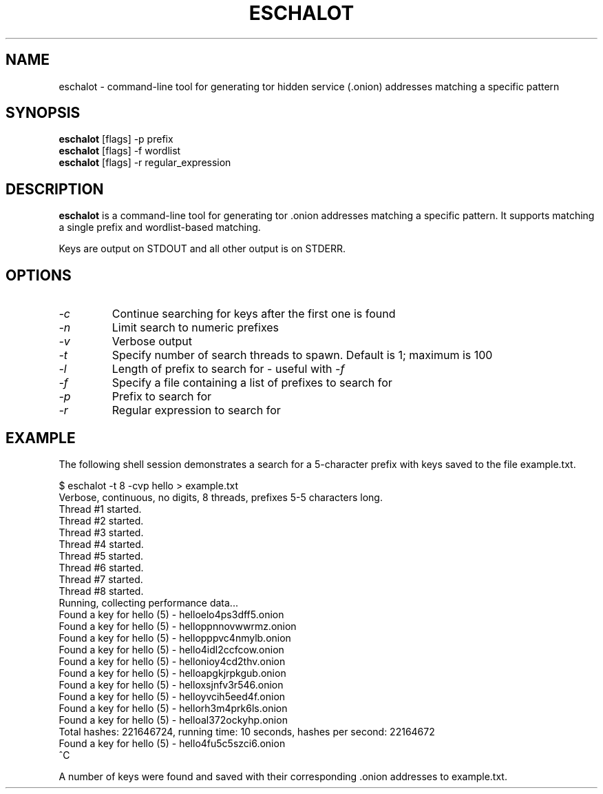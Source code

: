 .TH ESCHALOT 1 "2016-12-22"
.SH NAME
eschalot \- command\-line tool for generating tor hidden service (.onion)
addresses matching a specific pattern

.SH SYNOPSIS
\fBeschalot\fP [flags] -p prefix
.br
\fBeschalot\fP [flags] -f wordlist
.br
\fBeschalot\fP [flags] -r regular_expression

.SH DESCRIPTION
\fBeschalot\fP is a command\-line tool for generating tor .onion addresses
matching a specific pattern. It supports matching a single prefix and
wordlist-based matching.

Keys are output on STDOUT and all other output is on STDERR.

.SH OPTIONS
.TP
\fI\-c\fP
Continue searching for keys after the first one is found
.TP
\fI\-n\fP
Limit search to numeric prefixes
.TP
\fI\-v\fP
Verbose output
.TP
\fI\-t\fP
Specify number of search threads to spawn. Default is 1; maximum is 100
.TP
\fI\-l\fP
Length of prefix to search for \- useful with \fI-f\fP
.TP
\fI\-f\fP
Specify a file containing a list of prefixes to search for
.TP
\fI\-p\fP
Prefix to search for
.TP
\fI\-r\fP
Regular expression to search for

.SH EXAMPLE
The following shell session demonstrates a search for a 5-character prefix
with keys saved to the file example.txt.

.nf
$ eschalot -t 8 -cvp hello > example.txt
Verbose, continuous, no digits, 8 threads, prefixes 5-5 characters long.
Thread #1 started.
Thread #2 started.
Thread #3 started.
Thread #4 started.
Thread #5 started.
Thread #6 started.
Thread #7 started.
Thread #8 started.
Running, collecting performance data...
Found a key for hello (5) \- helloelo4ps3dff5.onion
Found a key for hello (5) \- helloppnnovwwrmz.onion
Found a key for hello (5) \- hellopppvc4nmylb.onion
Found a key for hello (5) \- hello4idl2ccfcow.onion
Found a key for hello (5) \- hellonioy4cd2thv.onion
Found a key for hello (5) \- helloapgkjrpkgub.onion
Found a key for hello (5) \- helloxsjnfv3r546.onion
Found a key for hello (5) \- helloyvcih5eed4f.onion
Found a key for hello (5) \- hellorh3m4prk6ls.onion
Found a key for hello (5) \- helloal372ockyhp.onion
Total hashes: 221646724, running time: 10 seconds, hashes per second: 22164672
Found a key for hello (5) \- hello4fu5c5szci6.onion
^C
.fi

A number of keys were found and saved with their corresponding .onion
addresses to example.txt.
